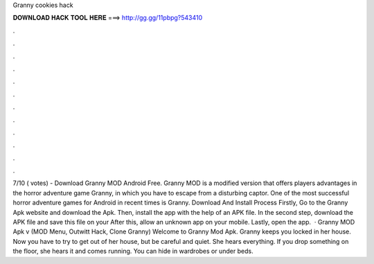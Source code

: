 Granny cookies hack

𝐃𝐎𝐖𝐍𝐋𝐎𝐀𝐃 𝐇𝐀𝐂𝐊 𝐓𝐎𝐎𝐋 𝐇𝐄𝐑𝐄 ===> http://gg.gg/11pbpg?543410

.

.

.

.

.

.

.

.

.

.

.

.

7/10 ( votes) - Download Granny MOD Android Free. Granny MOD is a modified version that offers players advantages in the horror adventure game Granny, in which you have to escape from a disturbing captor. One of the most successful horror adventure games for Android in recent times is Granny. Download And Install Process Firstly, Go to the Granny Apk website and download the Apk. Then, install the app with the help of an APK file. In the second step, download the APK file and save this file on your After this, allow an unknown app on your mobile. Lastly, open the app.  · Granny MOD Apk v (MOD Menu, Outwitt Hack, Clone Granny) Welcome to Granny Mod Apk. Granny keeps you locked in her house. Now you have to try to get out of her house, but be careful and quiet. She hears everything. If you drop something on the floor, she hears it and comes running. You can hide in wardrobes or under beds.